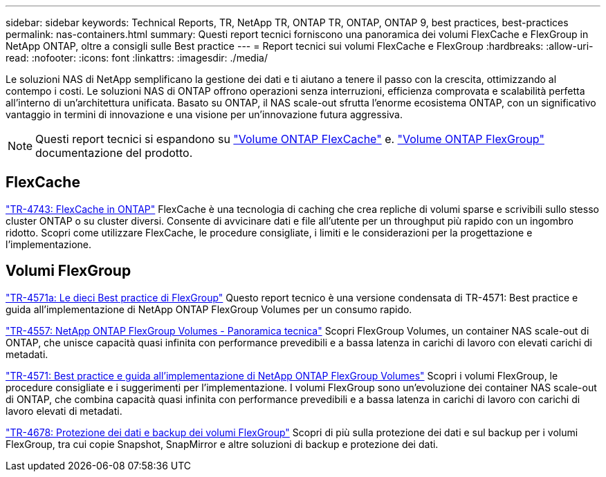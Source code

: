 ---
sidebar: sidebar 
keywords: Technical Reports, TR, NetApp TR, ONTAP TR, ONTAP, ONTAP 9, best practices, best-practices 
permalink: nas-containers.html 
summary: Questi report tecnici forniscono una panoramica dei volumi FlexCache e FlexGroup in NetApp ONTAP, oltre a consigli sulle Best practice 
---
= Report tecnici sui volumi FlexCache e FlexGroup
:hardbreaks:
:allow-uri-read: 
:nofooter: 
:icons: font
:linkattrs: 
:imagesdir: ./media/


[role="lead"]
Le soluzioni NAS di NetApp semplificano la gestione dei dati e ti aiutano a tenere il passo con la crescita, ottimizzando al contempo i costi. Le soluzioni NAS di ONTAP offrono operazioni senza interruzioni, efficienza comprovata e scalabilità perfetta all'interno di un'architettura unificata. Basato su ONTAP, il NAS scale-out sfrutta l'enorme ecosistema ONTAP, con un significativo vantaggio in termini di innovazione e una visione per un'innovazione futura aggressiva.

[NOTE]
====
Questi report tecnici si espandono su link:https://docs.netapp.com/us-en/ontap/task_nas_flexcache.html["Volume ONTAP FlexCache"] e. link:https://docs.netapp.com/us-en/ontap/task_nas_provision_flexgroup.html["Volume ONTAP FlexGroup"] documentazione del prodotto.

====


== FlexCache

link:https://www.netapp.com/pdf.html?item=/media/7336-tr4743.pdf["TR-4743: FlexCache in ONTAP"^]
FlexCache è una tecnologia di caching che crea repliche di volumi sparse e scrivibili sullo stesso cluster ONTAP o su cluster diversi. Consente di avvicinare dati e file all'utente per un throughput più rapido con un ingombro ridotto. Scopri come utilizzare FlexCache, le procedure consigliate, i limiti e le considerazioni per la progettazione e l'implementazione.



== Volumi FlexGroup

link:https://www.netapp.com/pdf.html?item=/media/17251-tr4571a.pdf["TR-4571a: Le dieci Best practice di FlexGroup"^]
Questo report tecnico è una versione condensata di TR-4571: Best practice e guida all'implementazione di NetApp ONTAP FlexGroup Volumes per un consumo rapido.

link:https://www.netapp.com/pdf.html?item=/media/7337-tr4557.pdf["TR-4557: NetApp ONTAP FlexGroup Volumes - Panoramica tecnica"^]
Scopri FlexGroup Volumes, un container NAS scale-out di ONTAP, che unisce capacità quasi infinita con performance prevedibili e a bassa latenza in carichi di lavoro con elevati carichi di metadati.

link:https://www.netapp.com/pdf.html?item=/media/12385-tr4571.pdf["TR-4571: Best practice e guida all'implementazione di NetApp ONTAP FlexGroup Volumes"^]
Scopri i volumi FlexGroup, le procedure consigliate e i suggerimenti per l'implementazione. I volumi FlexGroup sono un'evoluzione dei container NAS scale-out di ONTAP, che combina capacità quasi infinita con performance prevedibili e a bassa latenza in carichi di lavoro con carichi di lavoro elevati di metadati.

link:https://www.netapp.com/pdf.html?item=/media/17064-tr4678.pdf["TR-4678: Protezione dei dati e backup dei volumi FlexGroup"^]
Scopri di più sulla protezione dei dati e sul backup per i volumi FlexGroup, tra cui copie Snapshot, SnapMirror e altre soluzioni di backup e protezione dei dati.
